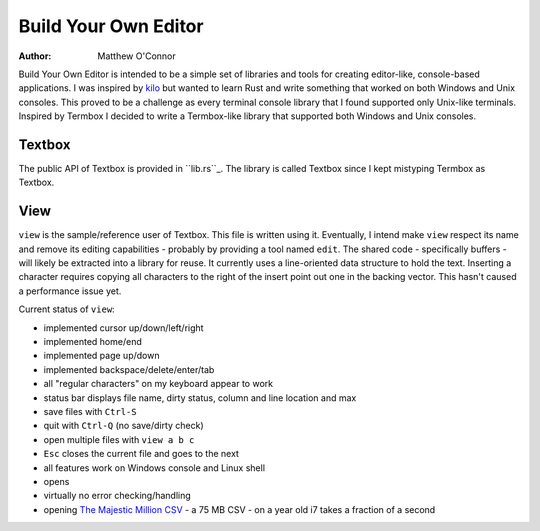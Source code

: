 Build Your Own Editor
=====================

:Author: Matthew O'Connor

Build Your Own Editor is intended to be a simple set of libraries and tools
for creating editor-like, console-based applications. I was inspired by kilo_
but wanted to learn Rust and write something that worked on both Windows and 
Unix consoles. This proved to be a challenge as every terminal console library
that I found supported only Unix-like terminals. Inspired by Termbox I decided
to write a Termbox-like library that supported both Windows and Unix consoles.

Textbox
-------

The public API of Textbox is provided in ``lib.rs``_. The library is called
Textbox since I kept mistyping Termbox as Textbox.

View
----

``view`` is the sample/reference user of Textbox. This file is written
using it. Eventually, I intend make ``view`` respect its name and remove
its editing capabilities - probably by providing a tool named ``edit``. The
shared code - specifically buffers - will likely be extracted into a library
for reuse. It currently uses a line-oriented data structure to hold the text.
Inserting a character requires copying all characters to the right of the
insert point out one in the backing vector. This hasn't caused a performance
issue yet.

Current status of ``view``:

- implemented cursor up/down/left/right
- implemented home/end
- implemented page up/down
- implemented backspace/delete/enter/tab
- all "regular characters" on my keyboard appear to work
- status bar displays file name, dirty status, column and line location and max
- save files with ``Ctrl-S``
- quit with ``Ctrl-Q`` (no save/dirty check)
- open multiple files with ``view a b c``
- ``Esc`` closes the current file and goes to the next
- all features work on Windows console and Linux shell
- opens 
- virtually no error checking/handling
- opening `The Majestic Million CSV`_ - a 75 MB CSV - on a year old i7 takes a fraction of a second

.. _kilo: https://github.com/antirez/kilo
.. _lib.rs: https://github.com/oconnor0/build-your-own-editor/blob/master/textbox/src/lib.rs
.. _`The Majestic Million CSV`: http://downloads.majestic.com/majestic_million.csv

